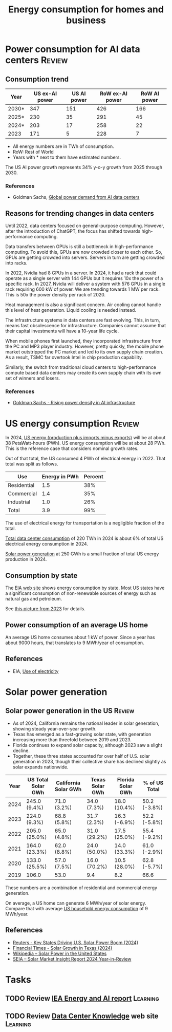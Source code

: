 #+Title: Energy consumption for homes and business
#+FILETAGS: :Technology:
#+STARTUP: overview

* Power consumption for AI data centers                              :Review:


** Consumption trend
:PROPERTIES:
:ID:       6af95639-5f7a-4eb2-b2b1-fa3b05f5cc75
:END:

|-------+----------------+-------------+-----------------+--------------|
| Year  | US ex-AI power | US AI power | RoW ex-AI power | RoW AI power |
|-------+----------------+-------------+-----------------+--------------|
| 2030* |            347 |         151 |             426 |          166 |
| 2025* |            230 |          35 |             291 |           45 |
| 2024* |            203 |          17 |             258 |           22 |
| 2023  |            171 |           5 |             228 |            7 |
|-------+----------------+-------------+-----------------+--------------|

- All energy numbers are in TWh of consumption.
- RoW: Rest of World
- Years with * next to them have estimated numbers.

The US AI power growth represents 34% y-o-y growth from 2025
through 2030.


*** References

- Goldman Sachs, [[https://www.goldmansachs.com/insights/articles/how-ai-is-transforming-data-centers-and-ramping-up-power-demand?lid=ke27fg9lc38k&chl=em&cid=2025-09-09&plt=briefings][Global power demand from AI data centers]]


** Reasons for trending changes in data centers

Until 2022, data centers focused on general-purpose
computing. However, after the introduction of ChatGPT, the focus has
shifted towards high-performance computing.

Data transfers between GPUs is still a bottleneck in high-performance
computing. To avoid this, GPUs are now crowded closer to each
other. So, GPUs are getting crowded into servers. Servers in turn are
getting crowded into racks.

In 2022, Nvidia had 8 GPUs in a server. In 2024, it had a rack that
could operate as a single server with 144 GPUs but it requires 10x the
power of a specific rack. In 2027, Nvidia will deliver a system with
576 GPUs in a single rack requiring 600 kW of power. We are trending
towards 1 MW per rack. This is 50x the power density per rack of 2020.

Heat management is also a significant concern. Air cooling cannot
handle this level of heat generation. Liquid cooling is needed
instead.

The infrastructure systems in data centers are fast evolving. This, in
turn, means fast obsolescence for infrastructure. Companies cannot
assume that their capital investments will have a 10-year life cycle.

When mobile phones first launched, they incorporated infrastructure
from the PC and MP3 player industry. However, pretty quickly, the
mobile phone market outstripped the PC market and led to its own
supply chain creation. As a result, TSMC far overtook Intel in chip
production capability.

Similarly, the switch from traditional cloud centers to
high-performance compute based data centers may create its own supply
chain with its own set of winners and losers.


*** References

- [[https://www.goldmansachs.com/insights/articles/rising-power-density-disrupts-ai-infrastructure][Goldman Sachs - Rising power density in AI infrastructure]]


* US energy consumption                                              :Review:
:PROPERTIES:
:ID:       c9493bda-aa50-4371-9eed-5e56699d58ba
:END:

In 2024, [[https://www.eia.gov/outlooks/aeo/data/browser/#/?id=1-AEO2025&region=0-0&cases=ref2025&start=2023&end=2035&f=A&linechart=~~~~~~~~~~~~~~~~~~~~~~~~~~~~~~~~~~~~~~~~~~~~~~~~~~~~~~~~~~~~~~~~~~~~~ref2025-d032025a.3-1-AEO2025~ref2025-d032025a.4-1-AEO2025~ref2025-d032025a.5-1-AEO2025~ref2025-d032025a.6-1-AEO2025~ref2025-d032025a.7-1-AEO2025~ref2025-d032025a.8-1-AEO2025~ref2025-d032025a.9-1-AEO2025~ref2025-d032025a.10-1-AEO2025~ref2025-d032025a.11-1-AEO2025~ref2025-d032025a.12-1-AEO2025&ctype=linechart&chartindexed=0&sourcekey=0][US energy (production plus imports minus exports)]] will be at
about 38 PetaWatt-hours (PWh). US energy consumption will be at about
28 PWh. This is the reference case that considers nominal growth
rates.

Out of that total, the US consumed 4 PWh of electrical energy
in 2022. That total was split as follows.

|-------------+---------------+---------|
| Use         | Energy in PWh | Percent |
|-------------+---------------+---------|
| Residential |           1.5 |     38% |
| Commercial  |           1.4 |     35% |
| Industrial  |           1.0 |     26% |
|-------------+---------------+---------|
| Total       |           3.9 |     99% |
|-------------+---------------+---------|

The use of electrical energy for transportation is a negligible
fraction of the total.

[[id:6af95639-5f7a-4eb2-b2b1-fa3b05f5cc75][Total data center consumption]] of 220 TWh in 2024 is about 6% of total
US electrical energy consumption in 2024.

[[id:cb7304cc-fee3-4d94-b021-7c56b6620c34][Solar power generation]] at 250 GWh is a small fraction of total US
energy production in 2024.

** Consumption by state

The [[https://www.eia.gov/beta/states/overview][EIA web site]] shows energy consumption by state. Most US states
have a significant consumption of non-renewable sources of energy such
as natural gas and petroleum.

See [[https://drive.google.com/file/d/1mgCN8V5FYhhD-obrXtLrbDzbbZWOd58R/view?usp=drive_link][this picture from 2023]] for details.

** Power consumption of an average US home
:PROPERTIES:
:ID:       d51a7c0d-0649-40cf-b9fb-29e759f4ea6a
:END:

  An average US home consumes about 1 kW of power. Since a year has
  about 9000 hours, that translates to 9 MWh/year of consumption.


** References

- EIA, [[https://www.eia.gov/energyexplained/electricity/use-of-electricity.php][Use of electricity]]

* Solar power generation


** Solar power generation in the US                                  :Review:
:PROPERTIES:
:ID:       cb7304cc-fee3-4d94-b021-7c56b6620c34
:END:

- As of 2024, California remains the national leader in solar generation, showing
  steady year-over-year growth.
- Texas has emerged as a fast-growing solar state, with generation
  increasing more than threefold between 2019 and 2023.
- Florida continues to expand solar capacity, although 2023 saw a
  slight decline.
- Together, these three states accounted for over half of U.S. solar
  generation in 2023, though their collective share has declined
  slightly as solar expands nationwide.

|------+--------------------+----------------------+-----------------+-------------------+---------------|
| Year | US Total Solar GWh | California Solar GWh | Texas Solar GWh | Florida Solar GWh | % of US Total |
|------+--------------------+----------------------+-----------------+-------------------+---------------|
| 2024 | 245.0 (9.4%)       | 71.0 (3.2%)          | 34.0 (7.3%)     | 18.0 (10.4%)      | 50.2 (-3.8%)  |
| 2023 | 224.0 (9.3%)       | 68.8 (5.8%)          | 31.7 (2.3%)     | 16.3 (-6.9%)      | 52.2 (-5.8%)  |
| 2022 | 205.0 (25.0%)      | 65.0 (4.8%)          | 31.0 (29.2%)    | 17.5 (25.0%)      | 55.4 (-9.2%)  |
| 2021 | 164.0 (23.3%)      | 62.0 (8.8%)          | 24.0 (50.0%)    | 14.0 (33.3%)      | 61.0 (-2.9%)  |
| 2020 | 133.0 (25.5%)      | 57.0 (7.5%)          | 16.0 (70.2%)    | 10.5 (28.0%)      | 62.8 (-5.7%)  |
| 2019 | 106.0              | 53.0                 | 9.4             | 8.2               | 66.6          |
|------+--------------------+----------------------+-----------------+-------------------+---------------|

These numbers are a combination of residential and commercial energy
generation.

On average, a US home can generate 6 MWh/year of solar energy. Compare
that with average [[id:d51a7c0d-0649-40cf-b9fb-29e759f4ea6a][US household energy consumption]] of 9 MWh/year.


** References

- [[https://www.reuters.com/markets/commodities/key-states-driving-us-solar-power-boom-2024-06-19/][Reuters - Key States Driving U.S. Solar Power Boom (2024)]]
- [[https://www.ft.com/content/ef2f6f8e-60df-4ccd-8c4f-ef5cd0eb3176][Financial Times - Solar Growth in Texas (2024)]]
- [[https://en.wikipedia.org/wiki/Solar_power_in_the_United_States][Wikipedia – Solar Power in the United States]]
- [[https://www.seia.org/research-resources/solar-market-insight-report-2024-year-review][SEIA – Solar Market Insight Report 2024 Year-in-Review]]


* Tasks


** TODO Review [[https://drive.google.com/file/d/1ceLnnTtiKzzoe7lxHt6FAlPQeH7i0Y1i/view?usp=drive_link][IEA Energy and AI report]]                            :Learning:
   :PROPERTIES:
   :EFFORT: 00:15
   :BENEFIT: 25
   :RATIO: 1.00
   :END:


** TODO Review [[https://www.datacenterknowledge.com/][Data Center Knowledge]] web site                      :Learning:
   :PROPERTIES:
   :EFFORT: 00:15
   :BENEFIT: 25
   :RATIO: 1.00
   :END:
